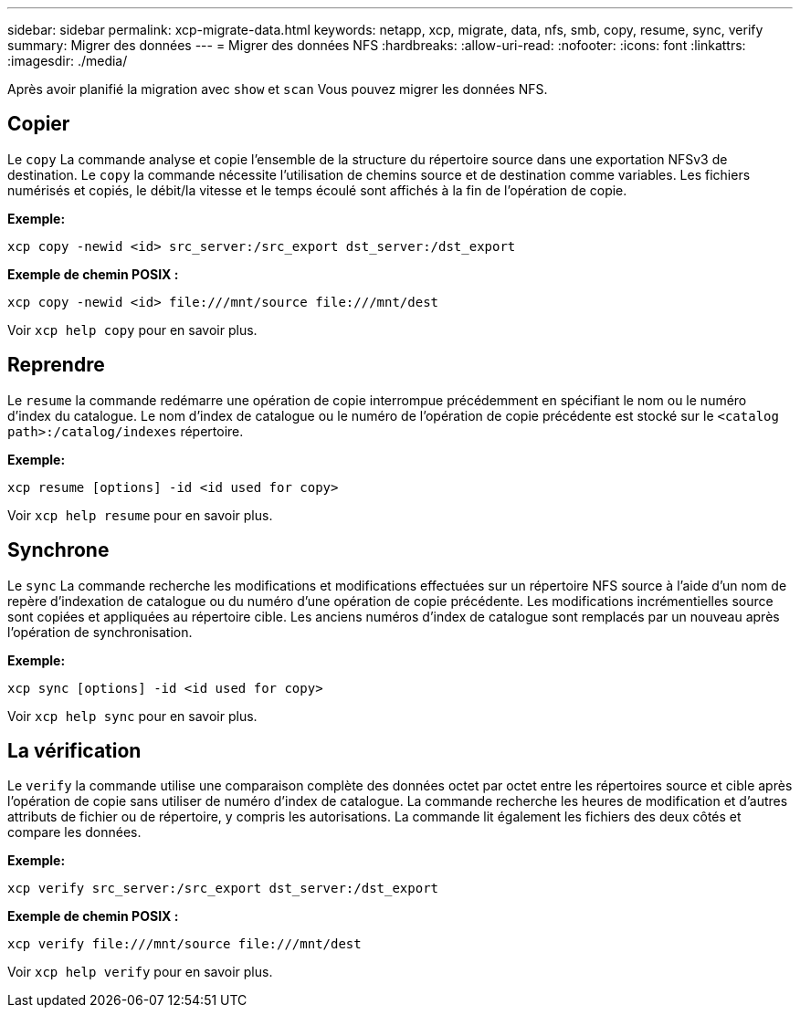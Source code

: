 ---
sidebar: sidebar 
permalink: xcp-migrate-data.html 
keywords: netapp, xcp, migrate, data, nfs, smb, copy, resume, sync, verify 
summary: Migrer des données 
---
= Migrer des données NFS
:hardbreaks:
:allow-uri-read: 
:nofooter: 
:icons: font
:linkattrs: 
:imagesdir: ./media/


[role="lead"]
Après avoir planifié la migration avec `show` et `scan` Vous pouvez migrer les données NFS.



== Copier

Le `copy` La commande analyse et copie l'ensemble de la structure du répertoire source dans une exportation NFSv3 de destination. Le `copy` la commande nécessite l'utilisation de chemins source et de destination comme variables. Les fichiers numérisés et copiés, le débit/la vitesse et le temps écoulé sont affichés à la fin de l'opération de copie.

*Exemple:*

[listing]
----
xcp copy -newid <id> src_server:/src_export dst_server:/dst_export
----
*Exemple de chemin POSIX :*

[listing]
----
xcp copy -newid <id> file:///mnt/source file:///mnt/dest
----
Voir `xcp help copy` pour en savoir plus.



== Reprendre

Le `resume` la commande redémarre une opération de copie interrompue précédemment en spécifiant le nom ou le numéro d'index du catalogue. Le nom d'index de catalogue ou le numéro de l'opération de copie précédente est stocké sur le `<catalog path>:/catalog/indexes` répertoire.

*Exemple:*

[listing]
----
xcp resume [options] -id <id used for copy>
----
Voir `xcp help resume` pour en savoir plus.



== Synchrone

Le `sync` La commande recherche les modifications et modifications effectuées sur un répertoire NFS source à l'aide d'un nom de repère d'indexation de catalogue ou du numéro d'une opération de copie précédente. Les modifications incrémentielles source sont copiées et appliquées au répertoire cible. Les anciens numéros d'index de catalogue sont remplacés par un nouveau [.souligné]#après l'opération de synchronisation#.

*Exemple:*

[listing]
----
xcp sync [options] -id <id used for copy>
----
Voir `xcp help sync` pour en savoir plus.



== La vérification

Le `verify` la commande utilise une comparaison complète des données octet par octet entre les répertoires source et cible après l'opération de copie sans utiliser de numéro d'index de catalogue. La commande recherche les heures de modification et d'autres attributs de fichier ou de répertoire, y compris les autorisations. La commande lit également les fichiers des deux côtés et compare les données.

*Exemple:*

[listing]
----
xcp verify src_server:/src_export dst_server:/dst_export
----
*Exemple de chemin POSIX :*

[listing]
----
xcp verify file:///mnt/source file:///mnt/dest
----
Voir `xcp help verify` pour en savoir plus.
